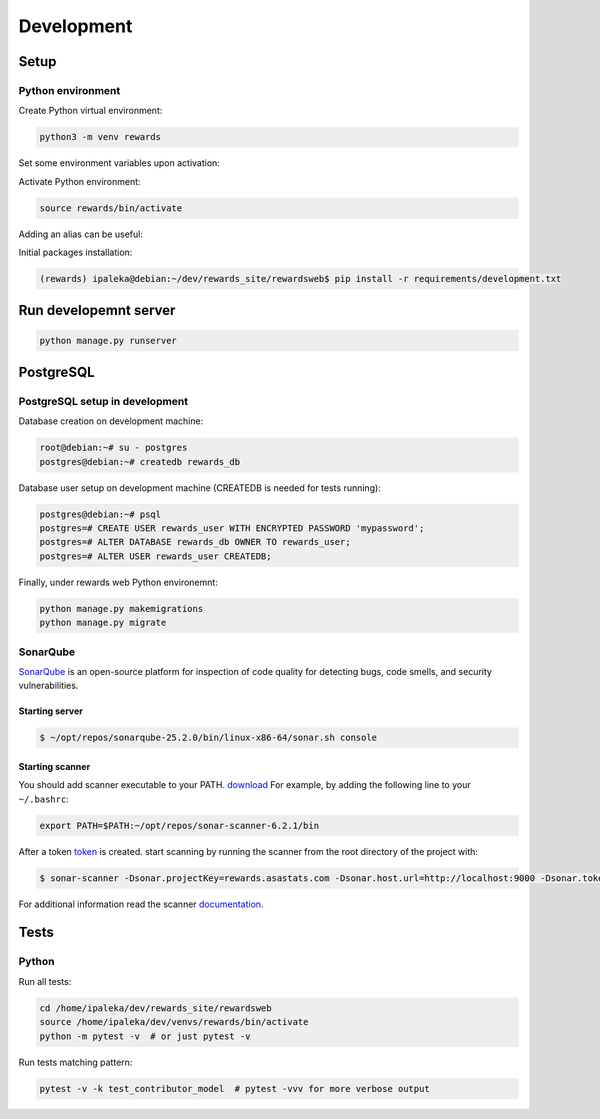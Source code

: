 Development
===========

Setup
-----

Python environment
^^^^^^^^^^^^^^^^^^

Create Python virtual environment:

.. code-block:: bash

  python3 -m venv rewards


Set some environment variables upon activation:

.. code-block:: bash
  :caption: /home/ipaleka/dev/venvs/rewards/bin/activate

  export DJANGO_SETTINGS_MODULE=rewardsweb.settings.development


Activate Python environment:

.. code-block:: bash

  source rewards/bin/activate


Adding an alias can be useful:

.. code-block:: bash
  :caption: ~/.bashrc

  alias 'rwds'='cd /home/ipaleka/dev/rewards_site/rewardsweb;source /home/ipaleka/dev/venvs/rewards/bin/activate'


Initial packages installation:

.. code-block:: bash

  (rewards) ipaleka@debian:~/dev/rewards_site/rewardsweb$ pip install -r requirements/development.txt


Run developemnt server
----------------------

.. code-block:: bash

  python manage.py runserver


PostgreSQL
----------

PostgreSQL setup in development
^^^^^^^^^^^^^^^^^^^^^^^^^^^^^^^

Database creation on development machine:

.. code-block:: bash

  root@debian:~# su - postgres
  postgres@debian:~# createdb rewards_db


Database user setup on development machine (CREATEDB is needed for tests running):


.. code-block:: bash

  postgres@debian:~# psql
  postgres=# CREATE USER rewards_user WITH ENCRYPTED PASSWORD 'mypassword';
  postgres=# ALTER DATABASE rewards_db OWNER TO rewards_user;
  postgres=# ALTER USER rewards_user CREATEDB;


Finally, under rewards web Python environemnt:

.. code-block:: bash

  python manage.py makemigrations
  python manage.py migrate


SonarQube
^^^^^^^^^

SonarQube_ is an open-source platform for inspection of code quality for detecting
bugs, code smells, and security vulnerabilities.

.. _SonarQube: https://docs.sonarqube.org/latest/setup/get-started-2-minutes/


Starting server
"""""""""""""""

.. code-block:: bash

  $ ~/opt/repos/sonarqube-25.2.0/bin/linux-x86-64/sonar.sh console


Starting scanner
""""""""""""""""

You should add scanner executable to your PATH. `download`_ For example, by adding the following
line to your ``~/.bashrc``:

.. code-block:: bash

  export PATH=$PATH:~/opt/repos/sonar-scanner-6.2.1/bin


After a token `token`_ is created. start scanning by running the scanner from the root directory of the project with:

.. code-block:: bash

  $ sonar-scanner -Dsonar.projectKey=rewards.asastats.com -Dsonar.host.url=http://localhost:9000 -Dsonar.token=squ_5d45cb850753a0a512d4bc639771601a31a6a4c8


For additional information read the scanner `documentation`_.

.. _documentation: https://docs.sonarqube.org/latest/analysis/scan/sonarscanner/
.. _token: http://localhost:9000/account/security
.. _download: https://docs.sonarsource.com/sonarqube-server/latest/analyzing-source-code/scanners/sonarscanner/


Tests
-----

Python
^^^^^^

Run all tests:

.. code-block:: bash

  cd /home/ipaleka/dev/rewards_site/rewardsweb
  source /home/ipaleka/dev/venvs/rewards/bin/activate
  python -m pytest -v  # or just pytest -v


Run tests matching pattern:

.. code-block:: bash

  pytest -v -k test_contributor_model  # pytest -vvv for more verbose output

